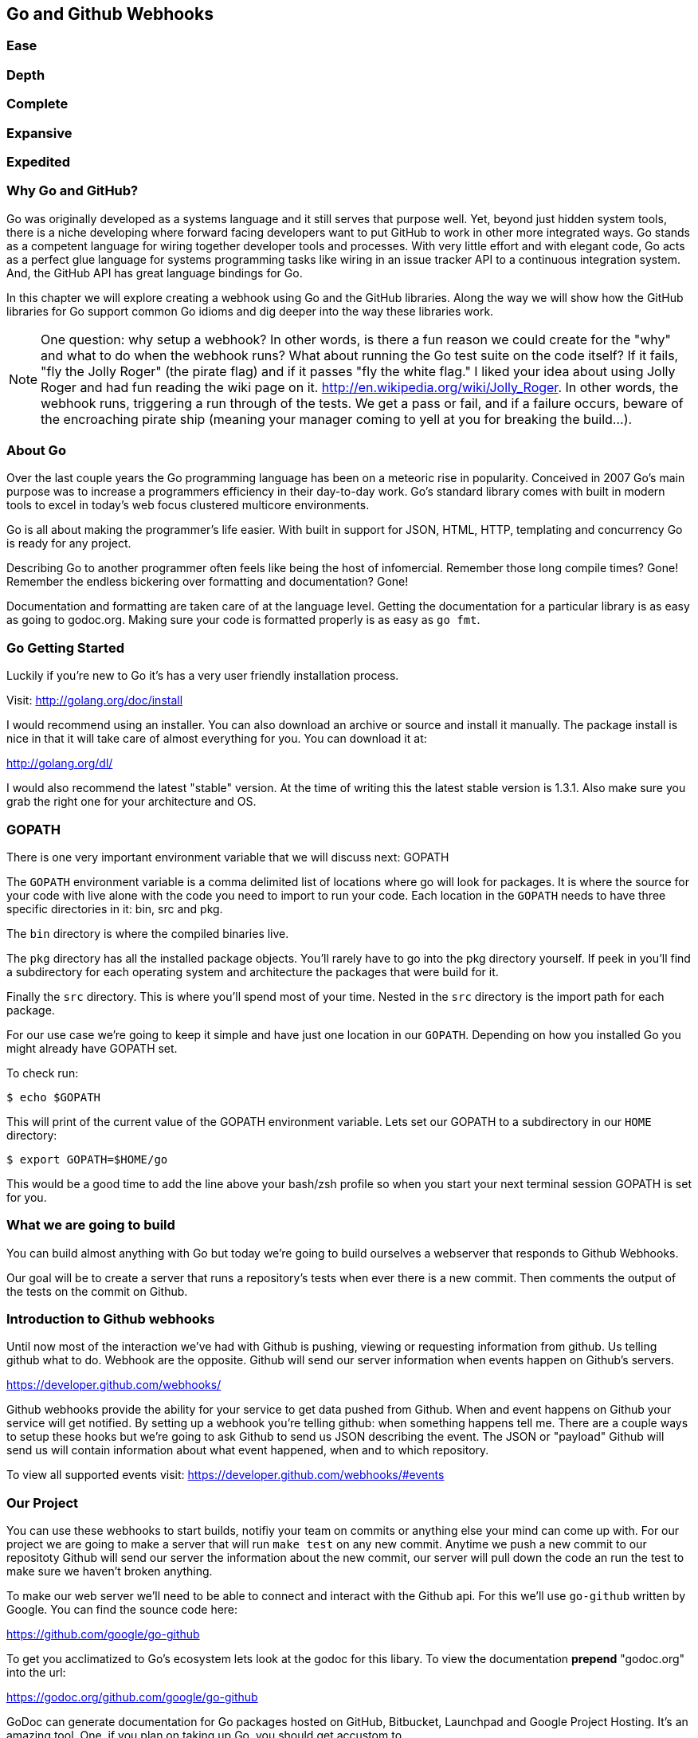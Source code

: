 == Go and Github Webhooks

=== Ease
=== Depth
=== Complete
=== Expansive
=== Expedited

=== Why Go and GitHub?

Go was originally developed as a systems language and it still serves
that purpose well. Yet, beyond just hidden system tools, there is a
niche developing where forward facing developers want to put GitHub to
work in other more integrated ways. Go stands as a competent language
for wiring together developer tools and processes. With very little
effort and with elegant code, Go acts as a perfect glue language for
systems programming tasks like wiring in an issue tracker API to a
continuous integration system. And, the GitHub API has great language
bindings for Go.

In this chapter we will explore creating a webhook using Go and the
GitHub libraries. Along the way we will show how the GitHub libraries
for Go support common Go idioms and dig deeper into the way these
libraries work.

[NOTE]
One question: why setup a webhook? In other words, is there a fun
reason we could create for the "why" and what to do when the webhook
runs? What about running the Go test suite on the code itself? If it
fails, "fly the Jolly Roger" (the pirate flag) and if it passes "fly
the white flag." I liked your idea about using Jolly Roger and had fun
reading the wiki page on it. http://en.wikipedia.org/wiki/Jolly_Roger.
In other words, the webhook runs, triggering a run through of the
tests. We get a pass or fail, and if a failure occurs, beware of the
encroaching pirate ship (meaning your manager coming to yell at you
for breaking the build...).

=== About Go

Over the last couple years the Go programming language has been on a
meteoric rise in popularity. Conceived in 2007 Go's main purpose was
to increase a programmers efficiency in their day-to-day work. Go's
standard library comes with built in modern tools to excel in today's
web focus clustered multicore environments.

Go is all about making the programmer's life easier. With built in
support for JSON, HTML, HTTP, templating and concurrency Go is ready
for any project.

Describing Go to another programmer often feels like being the host of
infomercial. Remember those long compile times? Gone! Remember the
endless bickering over formatting and documentation? Gone!

Documentation and formatting are taken care of at the language level.
Getting the documentation for a particular library is as easy as going
to godoc.org. Making sure your code is formatted properly is as easy
as `go fmt`.

=== Go Getting Started

Luckily if you're new to Go it's has a very user friendly installation
process.

Visit: http://golang.org/doc/install

I would recommend using an installer. You can also download an archive
or source and install it manually. The package install is nice in that
it will take care of almost everything for you. You can download it
at:

http://golang.org/dl/

I would also recommend the latest "stable" version. At the time of
writing this the latest stable version is 1.3.1. Also make sure you
grab the right one for your architecture and OS.

=== GOPATH

There is one very important environment variable that we will discuss
next: GOPATH

The `GOPATH` environment variable is a comma delimited list of
locations where go will look for packages. It is where the source for
your code with live alone with the code you need to import to run your
code. Each location in the `GOPATH` needs to have three specific
directories in it: bin, src and pkg.

The `bin` directory is where the compiled binaries live.

The `pkg` directory has all the installed package objects. You'll
rarely have to go into the pkg directory yourself. If peek in you'll
find a subdirectory for each operating system and architecture the
packages that were build for it.

Finally the `src` directory. This is where you'll spend most of your
time. Nested in the `src` directory is the import path for each
package.

For our use case we're going to keep it simple and have just one
location in our `GOPATH`. Depending on how you installed Go you might
already have GOPATH set.

To check run:

[source,bash]
-----
$ echo $GOPATH
-----

This will print of the current value of the GOPATH environment
variable. Lets set our GOPATH to a subdirectory in our `HOME`
directory:

[source,bash]
-----
$ export GOPATH=$HOME/go
-----

This would be a good time to add the line above your bash/zsh profile
so when you start your next terminal session GOPATH is set for you.

=== What we are going to build

You can build almost anything with Go but today we're going to build
ourselves a webserver that responds to Github Webhooks.

Our goal will be to create a server that runs a repository's tests
when ever there is a new commit. Then comments the output of the tests
on the commit on Github.

=== Introduction to Github webhooks

Until now most of the interaction we've had with Github is pushing,
viewing or requesting information from github. Us telling github what
to do. Webhook are the opposite. Github will send our server
information when events happen on Github's servers.

https://developer.github.com/webhooks/

Github webhooks provide the ability for your service to get data
pushed from Github. When and event happens on Github your service will
get notified. By setting up a webhook you're telling github: when
something happens tell me. There are a couple ways to setup these
hooks but we're going to ask Github to send us JSON describing the
event. The JSON or "payload" Github will send us will contain
information about what event happened, when and to which repository.

To view all supported events visit:
https://developer.github.com/webhooks/#events

=== Our Project

You can use these webhooks to start builds, notifiy your team on
commits or anything else your mind can come up with. For our project
we are going to make a server that will run `make test` on any new
commit. Anytime we push a new commit to our repositoty Github will
send our server the information about the new commit, our
server will pull down the code an run the test to make sure we haven't
broken anything.

To make our web server we'll need to be able to connect and interact
with the Github api. For this we'll use `go-github` written by Google.
You can find the sounce code here:

https://github.com/google/go-github

To get you acclimatized to Go's ecosystem lets look at the godoc for
this libary. To view the documentation **prepend** "godoc.org" into
the url:

https://godoc.org/github.com/google/go-github

GoDoc can generate documentation for Go packages hosted
on GitHub, Bitbucket,  Launchpad and Google Project Hosting. It's an
amazing tool. One, if you plan on taking up Go, you should get
accustom to.

We will be using two of the sections in the package.

WebHookPayload: http://godoc.org/github.com/google/go-github/github#WebHookPayload

RepositoriesService.CreateComment: http://godoc.org/github.com/google/go-github/github#RepositoriesService.CreateComment

But take a minute to look over the `github` package documentation. You
can see just about everything in Github's API is mapped out here.

=== Go get

The `go get` command is how you download go code and dependencies.
Running `go get` followed by a projects URL will download and install
the project.

Lets install the `github.com/google/go-github/github` project:

[source,bash]
-----
go get github.com/google/go-github/github
-----

The command should exit with no output. But what exactly did we just do?

The go get command just downloaded the source of the project and installed
it in your `GOPATH` in a subdirectory matching the project's URL.
We can look at the package's source by going into the
`src` folder inside our `GOPATH`.

[source,bash]
-----
cd $HOME/go/src/github.com/google/go-github/github
-----

The great thing about the `go get` itself is that it is url aware.
It knows to use git when downloading `github.com/google/go-github`,
knows to use Mercurial when downloading `code.google.com/p/goauth2/oauth`.

It just happens the `code.google.com/p/goauth2/oauth` project is another
dependencies we'll use later so lets install it as well:

[source,bash]
-----
go get code.google.com/p/goauth2/oauth
-----

You might get an error that the Mercurial command is missing. If you do you
can install Mercurial with Homebrew:

[source,bash]
-----
brew install mercurial
-----

=== Project structure

Time to start writing some Go code. Let setup our workspace so we can
get started.

The go tool is setup to work with open source software. As we saw with `go get`
command, the go tool uses a package's location to store the source locally on
your machine.

Go code's directory structure is intrinsically linked
to the public location of the code. Our project should do the same.

On Github create a new project call "gowebhooks". The URL for your
project should be 'http://github.com/{yourusername}/gowebhooks'.

[source,bash]
-----
src/github.com/jpoz/gowebhooks
-----

To create the directory we will run:

[source,bash]
-----
$ mkdir -p $GOPATH/src/github.com/{yourusername}/gowebhooks
-----

And move into our project directory:

[source,bash]
-----
$ cd $GOPATH/src/github.com/{yourusername}/gowebhooks
-----

We are going to keep it simple with our project and keep all of our code in a
single file (other than tests).

Lets create a `gowebhooks.go` file:

[source,bash]
-----
$ touch gowebhooks.go
-----

To get started and get familiar with some go code lets write a very simple
webserver to just return "hello world".

gowebhooks.go

[source,go]
-----
package main

import (
	"fmt"
	"net/http"
)

func helloWorldHandler(w http.ResponseWriter, r *http.Request) {
  fmt.Fprintln(w, "Hello World")
}

func main() {
	http.HandleFunc("/", helloWorldHandler)

	fmt.Println("Listening on 4567")
	err := http.ListenAndServe(":4567", nil)

	fmt.Println(err)
}
-----

The file has four parts: package declaration, import statement, helloWorldHandler function and main function. Lets go over each:

===== package main

The first line of any go code needs to declare which package it belongs to. For
our server we're declaring this code belongs to the `main` package. The `main`
package is used when we want to create an executable. It tells go to load the
file then start our program by executing the `main()` function.

If we wanted our code to be a reusable package we would need to choose another
name.

===== import

Next we to import the libraries our code depends one. In this simple example we
only depend on two packages from the standard library: `fmt` and `net/http`.

The `fmt` package is a formating utility. We will use it to write output to
standard out and to write content from our server.

The `net/http` package is go's standard http library. We will use it to startup
an http server but the package also includes http clients to get http content
as well.

===== helloWorldHandler

This function will handle our http request and response. Using the `fmt` package
we write "Hello World" to the `ResponseWriter`.

===== main()

The `main()` function will be called when we compile and run our code. In it we
tell the http package to send requests to `"/"` to our `helloWorldHandler`.

Then we started the package's default http server by calling `ListenAndServe`
on the `http` package.

[source,go]
-----
err := http.ListenAndServe(":4567", nil)
-----

The `ListenAndServe` function will block until it errors. Notice we're using the
`:=` operator to save the error if one occurs.

The `:=` operator can be used instead of explicitly creating a variable and
setting it's assignment.

We could alternatively write:

[source,go]
-----
var err error
err = http.ListenAndServe(":4567", nil)
-----

But isn't one line just so much cleaner. :)

==== Running our project

Lets run our project to make sure we've got everything working. In our project
directory lets run:

[source,bash]
-----
$ go run gowebhooks.go
-----

Navigate your browser to http://localhost:4567/ and you should
see a page greeting you.

Give yourself a pat on the back, you just made your first Go server!

=== Receiving webhooks from Github

First step in receiving webhooks is turning them on at github.com.
Navigate to your gowebhooks repository on Github.

https://github.com/{username}/gowebhooks/settings/hooks

In the settings panel you'll find "Webhooks & Services". There you
should find a "Add Webhook" button. Click it and lets get started

image::images/go-webhook.png[]

### Setting up a tunnel

To create our webhook we need to provide a "Payload URL". In this case
we're going to want github to send webhooks to our local computer.
Giving github "localhost" won't do us any good. Since we're not on the
same network as github's servers. We need a public address for our
local computer. To allow github to have connectivity to our local
computer we'll need to tunnel a public address to our local computer.

The Github documentation recommends "ngrok.com" for this task. Ngrok
runs a small daemon on our local machine that tunnels traffic back and
forth to a public address on their site. So any traffic that hits the
given unique address provided by ngrock will be proxied from ngrok.com
to our local machine. Visa versa, if we send anything to the daemon it
will be proxied to ngrok.com and sent by their servers.

To get ngrok install follow the instructions at
"https://ngrok.com/download". Or if you're a homebrew user:

[source, bash]
-----
brew install ngrok
-----

We want to proxy all traffic from port 80 (default http port) from
ngrok to our server's port locally, port 4567.

[NOTE]
Quick warning before we start up ngrok.
When we start ngrok port 4567 on our local machine will be accessible
to the **entire** internet. Sound a little scary but ngork gives us a
unique subdomain and we can always shutdown the daemon to close the
connection.

To start tunneling traffic run:

[source, bash]
-----
$ ngrok 4567
-----

You should see the tunnel starting up and tunnel status of "online".
Below that should be your unique ngrok url. The url should look
something like: http://1a2b3c4d.ngrok.com/

Leave ngrok running in a terminal window. In another terminal window
navigate back to your project directory and restart your server:

[source, bash]
-----
$ go run gowebhooks.go
-----

Now navigate your browser to your unique ngrok url. You should see the
same page as when you connected to the sever locally.

### Setting the Payload URL

We can now tell Github where to send our webhooks. Go back to your
repository's "Add webhook" page and enter in your unique ngrok url
followed by `/webhook`. For me that's: `http://1a2b3c4d.ngrok.com/webhook`.

Make sure the content type is `application/json` and set the secret to
something you'll remember. Something like: "DangerZone". We'll just be
working with push events. So you can leave "Just the push event"
selected. Click "Add webhook" to save your settings.

image::images/go-webhook-payload-url.png[]

==== Setting up our webhooks endpoint

We now have connectivity to Github and Github has the ability to POST to us.
Now we need to decide what we want to do with the information Github gives us.

We have our `helloWorldHandler` now lets build our `webhookHandler`.

We will need to do a few things in our `webhookHandler`

1. Check what type of Event we're getting from Github.
2. Read the body of JSON in the request.
3. Parse the JSON into something Go can use.
4. Pass the parsed JSON on to something that can run the tests.

Below is the entire `server.go`. Notice it has some lines commented out.

[source, go]
----
package main

import (
	"bytes"
	"encoding/json"
	"fmt"
	"io/ioutil"
	"log"
	"net/http"
	"os"
	"os/exec"

	"code.google.com/p/goauth2/oauth"
	"github.com/google/go-github/github"
)

var (
	accessToken = os.Getenv("GITHUB_ACCESS_TOKEN")
	transport   = &oauth.Transport{Token: &oauth.Token{AccessToken: accessToken}}
	client      = github.NewClient(transport.Client())
)

func webhookHandler(w http.ResponseWriter, r *http.Request) {
	eventType := r.Header.Get("X-GitHub-Event")
	log.Printf("Received: %s event", eventType)

	if eventType != "push" {
		return
	}

	body, err := ioutil.ReadAll(r.Body)
	if err != nil {
		fmt.Println(err)
		return
	}

	payload := github.WebHookPayload{}
	json.Unmarshal(body, &payload)

  go run(payload)

	fmt.Fprintln(w, "OK")
	log.Printf("Responded: OK")
}

func run(payload github.WebHookPayload) {
  buffer, err := runMakeTest(payload)
  if err != nil {
    log.Printf("runMakeTest: %s", err)
  }

  log.Printf("%s", buffer)

  resp, err := commentOutput(payload, buffer)
  if err != nil {
    log.Printf("commentOutput: %s\n%s", err, resp.Body)
    return
  }
  log.Printf("Commented on: %s", *payload.HeadCommit.ID)
}

func runMakeTest(payload github.WebHookPayload) (*bytes.Buffer, error) {
	buffer := bytes.NewBuffer([]byte{})
	tempDir, _ := ioutil.TempDir("/tmp", "gowebhooks")

	giturl := *payload.Repo.SSHURL
	// Replace line above if not private repo
	// giturl := *payload.Repo.CloneURL
	gitref := *payload.HeadCommit.ID

	var commands [3]*exec.Cmd

	cloneCmd := exec.Command("git", "clone", giturl, tempDir)

	checkoutCmd := exec.Command("git", "checkout", "-b", gitref, gitref)
	checkoutCmd.Dir = tempDir

	makeTestCmd := exec.Command("make", "test")
	makeTestCmd.Dir = tempDir

	commands[0] = cloneCmd
	commands[1] = checkoutCmd
	commands[2] = makeTestCmd

	for _, cmd := range commands {
		buffer.WriteString(fmt.Sprintf("\n%s\n", cmd.Args))
		cmdOutput, err := cmd.CombinedOutput()
		buffer.Write(cmdOutput)
		if err != nil {
			return buffer, err
		}
	}

	return buffer, nil
}

func commentOutput(payload github.WebHookPayload, output *bytes.Buffer) (*github.Response, error) {
	owner := *payload.Repo.Owner.Name
	repo := *payload.Repo.Name
	gitref := *payload.HeadCommit.ID

	commentBody := bytes.NewBufferString("Created by gowebhooks!")
	commentBody.WriteString("\n```")
	commentBody.Write(output.Bytes())
	commentBody.WriteString("```")

	commentBodyString := commentBody.String()

	comment := &github.RepositoryComment{
		Body: &commentBodyString,
	}

	_, resp, err := client.Repositories.CreateComment(
		owner,
		repo,
		gitref,
		comment)

	return resp, err
}

func main() {
	http.HandleFunc("/webhook", webhookHandler)

	fmt.Println("Listening on 4567")
	err := http.ListenAndServe(":4567", nil)
	fmt.Println(err)
}
----

The code above can be thought of as 6 sections:

* import and vars
* webhookHandler
* run
* runMakeTest
* commentOutput
* main()

Lets go over each individually:

===== import and vars

At the top of our `gowebhooks.go` file there is an import statement. In it is
listen each of the dependencies of our project. Notice it has two sections first
dependencies with shorter names like `"os/exec"` or `"bytes"`. These are the
standard library dependencies for our project. They come with the standard
installation of go.

Next are dependencies with longer URL names. These are our remote dependencies.

When you import remote packages into you actually use the public location
of the code in your code to import the package.

For example when we import Google's go-github package we will write:

[source, go]
----
import "github.com/google/go-github/github"
----

The location of the package locally mirrors the package's location on
the internet.

The `var` section sets up global variables we can use across functions. Our
project has three: `accessToken`, `transport` and `client`

- `accessToken` is the value of the environment variable "GITHUB_ACCESS_TOKEN".
You might already have this set, if not we'll go over that later.
- `transport` is an oauth http transport using the accessToken. If you want more
information on oauth transports checkout the documentation for the oauth package
we're using: http://godoc.org/code.google.com/p/goauth2/oauth
- `client` will be our authenticated github client. It will use the transport
we created with the accessToken to talk to GitHub. Using an authenticated client
allows us to comment on our project via the API.

===== webhookHandler

Our `webhookHandler` function's purpose will be to take an http request
read/validate the request's data and pass it on to our other functions.

We only want `push` events. So we need to check the event type before we
proceed. The event type received by our server is kept in a `X-GitHub-Event`
header. We will get the event type and return from the function if it does
not equal "push".

[source, go]
----
eventType := r.Header.Get("X-GitHub-Event")
log.Printf("Received: %s event", eventType)

if eventType != "push" {
  return
}
----

Next we need to read in the JSON GitHub has sent us. This is done in two steps:
First we will read in the byts from our request then create a `struct` of the
json we can pass to other functions.

Our `webhookHandler` was passed a `http.Request` which has a `Body`
`io.ReadCloser`. The `io/ioutil` package defines a bunch of helpful functions to
deal io objects such as the `io.ReadCloser`. We need to read all of the bytes
from our `io.ReadCloser`. We'll use the `ReadAll` function from the `io/ioutil`
package to do so. Now that we have the bytes we can parse them as JSON.

JSON is built into the standard Go library via the `encoding/json`
package. You need two things to decode JSON: the expected data type and bytes
to decode.

Luckily the `github.com/google/github-go` package has already defined a struct
that can be populated by the bytes we read in.

Look at the godoc for the WebHookPayload struct:

[soruce,go]
----
type WebHookPayload struct {
    After      *string         `json:"after,omitempty"`
    Before     *string         `json:"before,omitempty"`
    Commits    []WebHookCommit `json:"commits,omitempty"`
    Compare    *string         `json:"compare,omitempty"`
    Created    *bool           `json:"created,omitempty"`
    Deleted    *bool           `json:"deleted,omitempty"`
    Forced     *bool           `json:"forced,omitempty"`
    HeadCommit *WebHookCommit  `json:"head_commit,omitempty"`
    Pusher     *User           `json:"pusher,omitempty"`
    Ref        *string         `json:"ref,omitempty"`
    Repo       *Repository     `json:"repository,omitempty"`
}
----

https://godoc.org/github.com/google/go-github/github#WebHookPayload


Notice each field on the struct has a `json` "struct tag" that maps the JSON
key to the field in the Go struct. For example the `Repo` field in the Go
struct will be populated with the `repository` key's value in the JSON. Each
tag also has `omitempty` which will omit the field if the value is
empty.

To recap: Our webhookHandler function read in some bytes via the `io/ioutil`
package. Then handed those bytes to the `encoding/json` package to unmarshal
them into a `github.WebHookPayload` struct.

[soruce,go]
-----
body, err := ioutil.ReadAll(r.Body)
if err != nil {
  fmt.Println(err)
  return
}

payload := github.WebHookPayload{}
json.Unmarshal(body, &payload)
-----

We now have our `payload` variable filled in with the JSON GitHub sent us.

Next we start the process of running the test by passing our `payload` to the
`run` function.

[soruce,go]
-----
go run(payload)
-----

Notice we prepend the function call with the `go` command. We could run the
`run` function without the `go` call. But with it the `run` function will be
executed in it's own goroutine. This allows the execution of the `run` function
to happen concurrently with the rest of the `webhookHandler`. Meaning, we can
run the `run` function (which will take sometime) and quickly respond to
GitHub at the sametime.

We don't need to response back to GitHub with anything special. We'll just
respond back with `"OK"`. And for good measure log what we did.

[soruce,go]
-----
fmt.Fprintln(w, "OK")
log.Printf("Responded: OK")
-----

===== run

During the execution of the `webhookHandler` we started the execution of the
`run` function. The run function will mostly just handle the execution of two
other functions: `runMakeTest` and `commentOutput`. But there are some nice
take aways from this function.

Twice in the `run` function you see the pattern:

[soruce,go]
-----
if err != nil {
  ...
}
-----

### Key take aways for gowebhooks.go

#### Handler arguments

In Go you can pass functions as arguments. In the `main()` function
we're passing the `webhookHandler` function as the second argument. We
can do this because the function conforms to the method signature defined
in `http.HandleFunc`.

If `webhookHandler` did not take a `http.ResponseWriter` as the first
argument and a `*http.Request` as the second argument we would get a
compilation error.

The `http.ResponseWriter` is used to respond and how `webhookHandler`
sends information back to Github. The ResponseWriter conforms to the
io.Writer interface. We'll go over interfaces a bit more later,
but conforming to the io.Writer interface basically means
`http.ResponseWriter` has a `Write(byte)` function.

We will use the Fprintf function in the 'fmt' package (which takes a
`io.Writer` as its first argument) to write back to Github.

The `http.Request` holds all the information Github posted over to us.

[NOTE]
For more information on the net/http package: http://golang.org/pkg/net/http/

#### io/ioutil

The `io/ioutil` package defines a bunch of helpful functions to deal
with files and other io objects. In `server.go` the package is used
to read the JSON body sent from Github so it can be parsed.

#### JSON parsing

#### Type of Payload

You also need to check it what type of Event Github has sent us. This
information is held in the "X-GitHub-Event" header in the `Request` object.

The `http.Request` Header has a `Get` function to access header
values.

[source,go]
-----
eventHeader := r.Header.Get("X-GitHub-Event")
-----

## Defining GithubProject struct




== Makefile

Haven't heard of a Makefile? Don't worry, you've probably already used them and
had no idea. Ever type `make install` while going through a tutorial? Well that's
you running the "install" target with the Make utility.

Makefiles are simple in their structure.

* A target
* The dependencies of that target
* System command(s) to build that target

[source]
-----
target: dependencies
[tab] system command(s)
-----

For our project we're going to make two targets: run and test

The `run` target will startup our web server. We will also make this the first
target. This will make the `run` target the default, allowing us to just call
`make` to startup our server

The second target, `test`, will run our test suite.

Both the `run` and the `test` targets do not output files. This makes them both
phony targets. We need to make sure the Make utility know this. If we did not
mark them as phony targets and had a file named "run", our make task would never
be able to run.

[source,Makefile]
-----
.PHONY: run test
run:
	go run cmd/gowebhooks-server/main.go
test:
	go test
-----

[NOTE]
The space before each system command must be a **tab** characters. Make sure
your editor isn't turning tabs into spaces.

# THOUGHTS
* More comments in code?
* Level of Go knowledge?
* Less files? Larger files?


